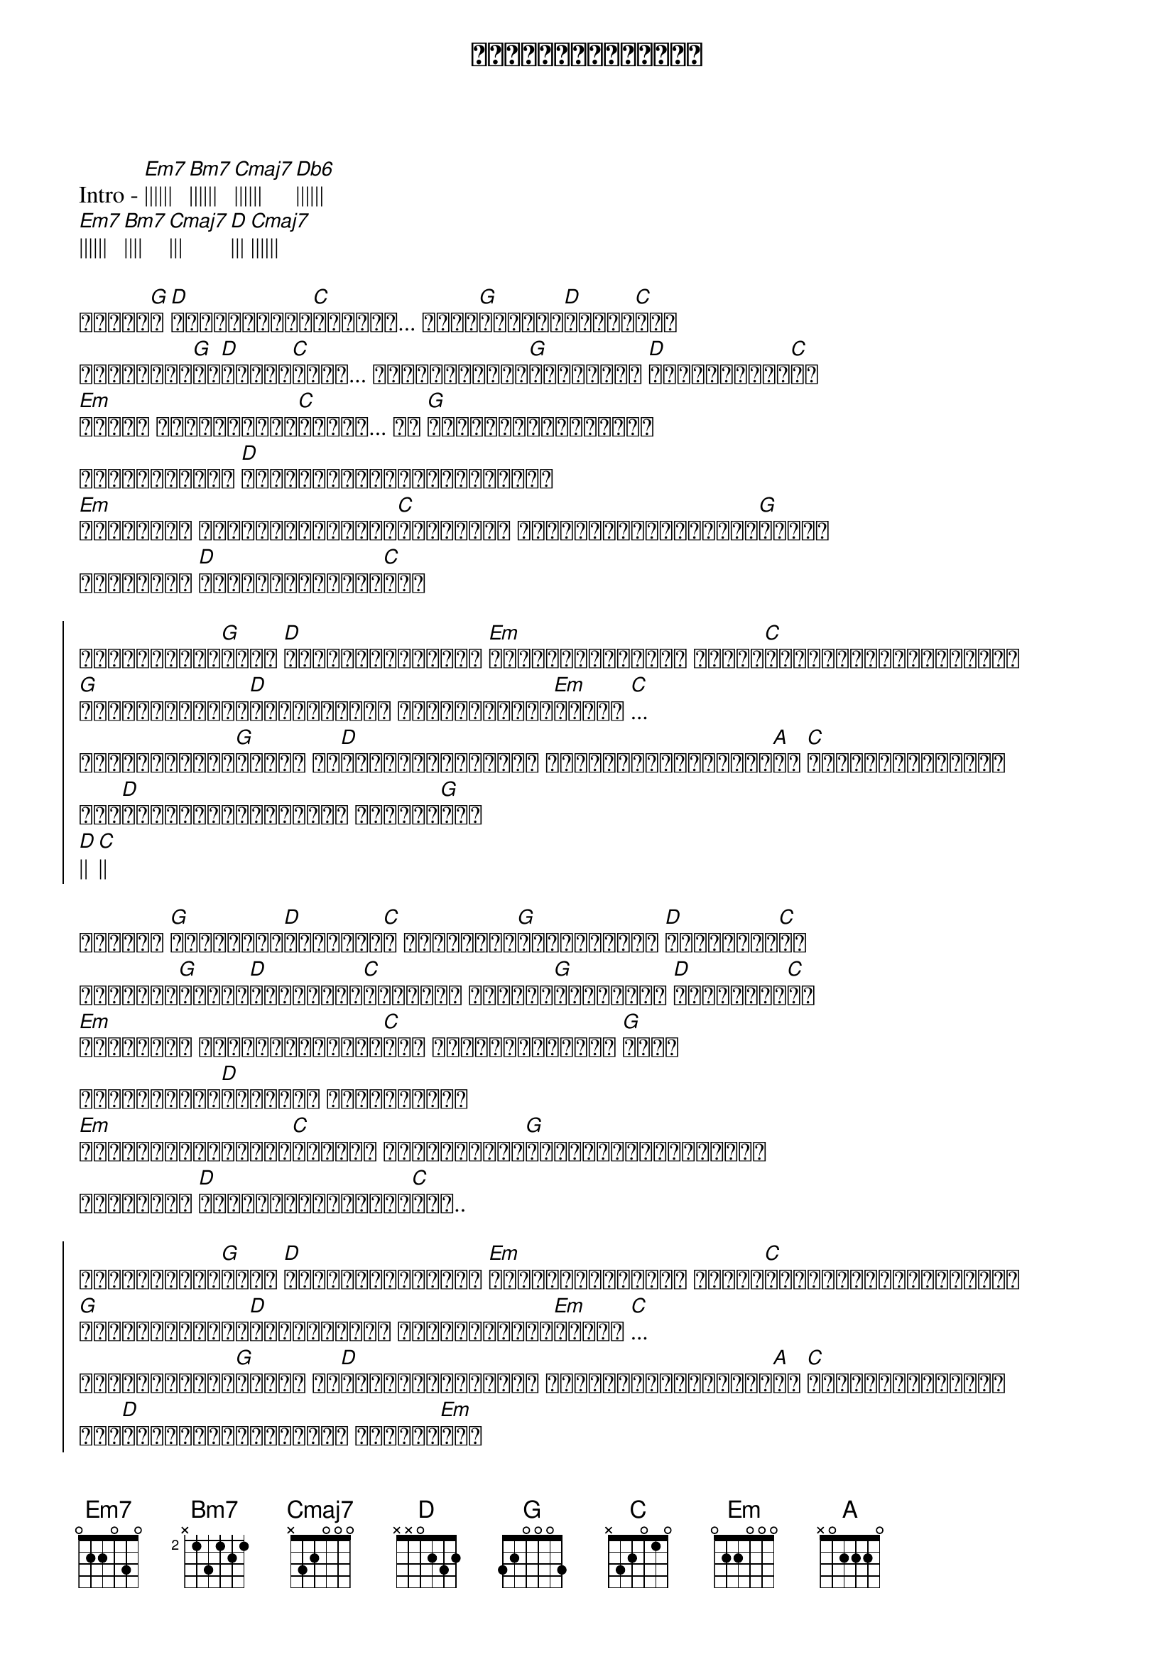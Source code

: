 {title: မထိုက်တဲ့အလင်း}
{artist: Idiots}

Intro - [Em7]|||||| [Bm7]|||||| [Cmaj7]|||||| [Db6]||||||
[Em7]|||||| [Bm7]|||| [Cmaj7]||| [D]||| [Cmaj7]||||||

{start_of_verse}
ဒီလို[G]ည[D]မျိုးရောက်[C]တိုင်း... ငါဟာ[G]လဲပြို[D]ပြန်ရ[C]ပြီ
အချိန်ဟာ[G]ကု[D]စားပေ[C]မယ့်... လောင်မြိုက်[G]ခြင်းမှာ [D]မသက်ငြိမ်း[C]သာ
[Em]မနေ့က ပေးသနားတဲ့[C]အလင်း... ငါ [G]မှားယွင်းလေခြင်း
အမှောင်ထုထဲ [D]အဓိပ္ပါယ်ရှာမတွေ့ချိန်
[Em]အတိတ်ရဲ့ ကောင်းသတင်းတွေ[C]အကြောင်း ပြန်လည်ဖွင့်ဟပြီး[G]နောက်
သတိရဖို့ [D]ဖြစ်လာပြန်ခဲ့[C]ပြီ
{end_of_verse}

{start_of_chorus}
ငါဘယ်လိုနေ[G]ရမှာ [D]မင်းမပါတဲ့ဘဝဟာ [Em]ခက်ခဲလွန်းတော့ အရုပ်[C]ကြိုးပြတ်ဖြစ်ရပေါ့
[G]တနေ့တော့မင်း[D]ပြန်လာမလား အိပ်မက်ရင်း[Em]နဲ့သာ [C]...
ဒီပုံစံခွက်[G]ထဲမှာ ငါ[D]ထိန်းချုပ်ရင်း ထပ်လဲပြိုရင်းနဲ့[A]သာ [C]နောင်တတွေနဲ့ပါ
နင်[D]ထားခဲ့တဲ့အတိုင်း ရှိနေရ[G]မှာ
[D]|| [C]||
{end_of_chorus}

{start_of_verse}
ဘယ်လို [G]အနှောင့်[D]အတားတွေ[C]က အမှန်ကို[G]မတွေ့အောင် [D]ညွှန်ခဲ့[C]ကြ
အပေါ်ယံ[G]အမြင်[D]အမှားတွေ[C]ကြောင့် ကျေနပ်[G]ခြင်းကို [D]မမြင်ခဲ့[C]ပါ
[Em]အလင်းနဲ့ မထိုက်သင့်ခဲ့[C]ဘူး ပြန်တောင့်တလဲ [G]မထူး
ထင်မှတ်ထား[D]ခဲ့သလို မဖြစ်ချိန်
[Em]နောက်ကျလွန်းတဲ့[C]နောင်တ ကိုယ်တိုင်[G]ခွင့်မလွတ်နိုင်ပါ
သတိရဖို့ [D]တစ်သက်စာအဖြစ်ထဲ[C]မှာ..
{end_of_verse}

{start_of_chorus}
ငါဘယ်လိုနေ[G]ရမှာ [D]မင်းမပါတဲ့ဘဝဟာ [Em]ခက်ခဲလွန်းတော့ အရုပ်[C]ကြိုးပြတ်ဖြစ်ရပေါ့
[G]တနေ့တော့မင်း[D]ပြန်လာမလား အိပ်မက်ရင်း[Em]နဲ့သာ [C]...
ဒီပုံစံခွက်[G]ထဲမှာ ငါ[D]ထိန်းချုပ်ရင်း ထပ်လဲပြိုရင်းနဲ့[A]သာ [C]နောင်တတွေနဲ့ပါ
နင်[D]ထားခဲ့တဲ့အတိုင်း ရှိနေရ[Em]မှာ
 [C]||||||
[Em]|||||| [C]||||||
{end_of_chorus}

{start_of_verse}
မထိုက်သင့်တဲ့ [Em]အလင်း  [C]||||||
ငါမထိုက်သင့်တဲ့ [Em]အလင်း  [C]||||||
{end_of_verse} x2

{start_of_chorus}
ငါဘယ်လိုနေ[G]ရမှာ [D]မင်းမပါတဲ့ဘဝဟာ [Em]ခက်ခဲလွန်းတော့ အရုပ်[C]ကြိုးပြတ်ဖြစ်ရပေါ့
[G]တနေ့တော့မင်း[D]ပြန်လာမလား အိပ်မက်ရင်း[Em]နဲ့သာ [C]...
ဒီပုံစံခွက်[G]ထဲမှာ ငါ[D]ထိန်းချုပ်ရင်း ထပ်လဲပြိုရင်းနဲ့[A]သာ [C]နောင်တတွေနဲ့ပါ
နင်[D]ထားခဲ့တဲ့အတိုင်း ရှိပစေတော့[G]မှာ
[G]||||||
{end_of_chorus}

{start_of_verse}
ဒီလို[G]ည[D]မျိုးရောက်[C]တိုင်း.. ငါလေ[G]မင်းကို [D]သိပ်လွမ်း[C]တယ်
{end_of_verse}
